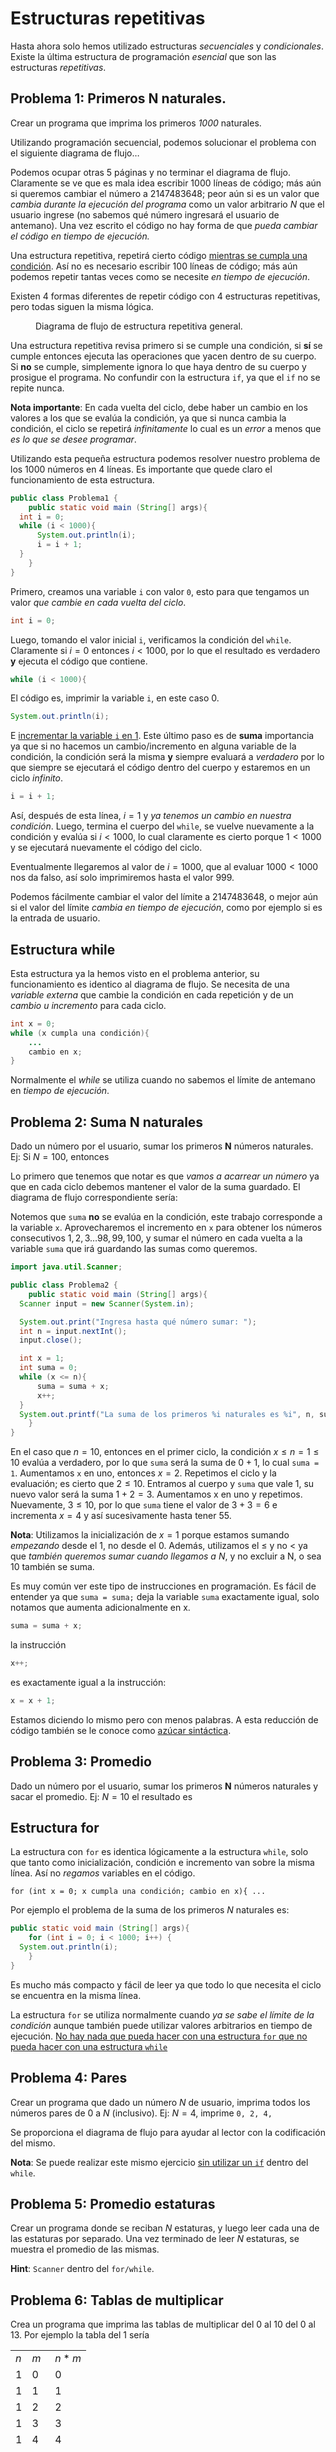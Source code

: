 #+HTML_LINK_HOME: ../inicio.html
* Estructuras repetitivas

Hasta ahora solo hemos utilizado estructuras /secuenciales/ y
/condicionales/. Existe la última estructura de programación
/esencial/ que son las estructuras /repetitivas/.

** Problema 1: Primeros N naturales.
Crear un programa que imprima los primeros /1000/ naturales.

Utilizando programación secuencial, podemos solucionar el problema con
el siguiente diagrama de flujo...

[[../img/icc/while_0.svg]]

Podemos ocupar otras 5 páginas y no terminar el diagrama de
flujo. Claramente se ve que es mala idea escribir 1000 líneas de
código; más aún si queremos cambiar el número a 2147483648; peor
aún si es un valor que /cambia durante la ejecución del programa/ como
un valor arbitrario /N/ que el usuario ingrese (no sabemos qué número
ingresará el usuario de antemano). Una vez escrito el código no hay
forma de que /pueda cambiar el código en tiempo de ejecución./

Una estructura repetitiva, repetirá cierto código _mientras se cumpla
una condición_. Así no es necesario escribir 100 líneas de código; más
aún podemos repetir tantas veces como se necesite /en tiempo de
ejecución/.

Existen 4 formas diferentes de repetir código con 4 estructuras
repetitivas, pero todas siguen la misma lógica.

#+CAPTION: Diagrama de flujo de estructura repetitiva general.
[[../img/icc/while_1.svg]]

Una estructura repetitiva revisa primero si se cumple una condición,
si *sí* se cumple entonces ejecuta las operaciones que yacen dentro de
su cuerpo. Si *no* se cumple, simplemente ignora lo que haya dentro de
su cuerpo y prosigue el programa. No confundir con la estructura ~if~,
ya que el ~if~ no se repite nunca.

*Nota importante*: En cada vuelta del ciclo, debe haber un cambio en
los valores a los que se evalúa la condición, ya que si nunca cambia
la condición, el ciclo se repetirá /infinitamente/ lo cual es un
/error/ a menos que /es lo que se desee programar/.

Utilizando esta pequeña estructura podemos resolver nuestro problema
de los 1000 números en 4 líneas. Es importante que quede claro el
funcionamiento de esta estructura.

#+begin_src java
  public class Problema1 {
      public static void main (String[] args){
  	int i = 0;
  	while (i < 1000){
  	    System.out.println(i);
  	    i = i + 1;
  	}
      }
  }	
#+end_src


Primero, creamos una variable ~i~ con valor ~0~, esto para que
tengamos un valor /que cambie en cada vuelta del ciclo/.
#+begin_src java
  int i = 0;
#+end_src

Luego, tomando el valor inicial ~i~, verificamos la condición del
~while~. Claramente si $i=0$ entonces $i < 1000$, por lo que el
resultado es verdadero *y* ejecuta el código que contiene.
#+begin_src java
  while (i < 1000){
#+end_src

El código es, imprimir la variable ~i~, en este caso 0. 
#+begin_src java
  System.out.println(i);
#+end_src

E _incrementar la variable ~i~ en 1_. Este último paso es de *suma*
importancia ya que si no hacemos un cambio/incremento en alguna
variable de la condición, la condición será la misma *y* siempre
evaluará a /verdadero/ por lo que siempre se ejecutará el código
dentro del cuerpo y estaremos en un ciclo /infinito/.

#+begin_src java
  i = i + 1;
#+end_src

Así, después de esta línea, $i = 1$ y /ya tenemos un cambio en nuestra
condición/. Luego, termina el cuerpo del ~while~, se vuelve nuevamente
a la condición y evalúa si $i < 1000$, lo cual claramente es cierto
porque $1 < 1000$ y se ejecutará nuevamente el código del ciclo.

Eventualmente llegaremos al valor de $i = 1000$, que al evaluar $1000
< 1000$ nos da falso, así solo imprimiremos hasta el valor 999.

Podemos fácilmente cambiar el valor del límite a 2147483648, o mejor
aún si el valor del límite /cambia en tiempo de ejecución/, como por
ejemplo si es la entrada de usuario.

** Estructura while

Esta estructura ya la hemos visto en el problema anterior, su
funcionamiento es identico al diagrama de flujo. Se necesita de una
/variable externa/ que cambie la condición en cada repetición y de un
/cambio u incremento/ para cada ciclo.

#+begin_src java
  int x = 0;
  while (x cumpla una condición){
      ...
      cambio en x;
  }
#+end_src

Normalmente el /while/ se utiliza cuando no sabemos el límite de
antemano en /tiempo de ejecución/.

** Problema 2: Suma N naturales
Dado un número por el usuario, sumar los primeros *N* números
naturales. Ej: Si $N = 100$, entonces

\begin{equation}
1 + 2 + 3 + \ldots + 98 + 99 + 100 = 5050
\end{equation}

Lo primero que tenemos que notar es que /vamos a acarrear un número/
ya que en cada ciclo debemos mantener el valor de la suma guardado. El
diagrama de flujo correspondiente sería:

[[../img/icc/while_2.svg]]

Notemos que ~suma~ *no* se evalúa en la condición, este trabajo
corresponde a la variable ~x~. Aprovecharemos el incremento en ~x~
para obtener los números consecutivos $1, 2, 3 \ldots 98, 99, 100$, y
sumar el número en cada vuelta a la variable ~suma~ que irá guardando
las sumas como queremos.

#+begin_src java
  import java.util.Scanner;

  public class Problema2 {
      public static void main (String[] args){
  	Scanner input = new Scanner(System.in);

  	System.out.print("Ingresa hasta qué número sumar: ");
  	int n = input.nextInt();
  	input.close();

  	int x = 1;
  	int suma = 0;
  	while (x <= n){
  	    suma = suma + x;
  	    x++;
  	}
  	System.out.printf("La suma de los primeros %i naturales es %i", n, suma);
      }
  }
#+end_src

En el caso que $n = 10$, entonces en el primer ciclo, la condición $x
\leq n = 1 \leq 10$ evalúa a verdadero, por lo que ~suma~ será la suma
de $0 + 1$, lo cual ~suma = 1~. Aumentamos ~x~ en uno, entonces $x =
2$. Repetimos el ciclo y la evaluación; es cierto que $2 \leq
10$. Entramos al cuerpo y ~suma~ que vale 1, su nuevo valor será la
suma $1 + 2 = 3$. Aumentamos x en uno y repetimos. Nuevamente, $3
\leq 10$, por lo que ~suma~ tiene el valor de $3 + 3 = 6$ e incrementa
$x = 4$ y así sucesivamente hasta tener 55.

*Nota*: Utilizamos la inicialización de $x = 1$ porque estamos sumando
/empezando/ desde el 1, no desde el 0. Además, utilizamos el $\leq$ y
no $<$ ya que /también queremos sumar cuando llegamos a N/, y no
excluir a N, o sea 10 también se suma.

Es muy común ver este tipo de instrucciones en programación. Es fácil
de entender ya que ~suma = suma;~ deja la variable ~suma~ exactamente
igual, solo notamos que aumenta adicionalmente en x.
#+begin_src java
  suma = suma + x;
#+end_src

la instrucción
#+begin_src java
  x++;
#+end_src

es exactamente igual a la instrucción:
#+begin_src java
  x = x + 1;
#+end_src

Estamos diciendo lo mismo pero con menos palabras. A esta reducción de
código también se le conoce como _azúcar sintáctica_.

** Problema 3: Promedio

Dado un número por el usuario, sumar los primeros *N* números naturales y sacar
el promedio. Ej: $N = 10$ el resultado es

\begin{align*}
1 + 2 + 3 + \ldots + 9 + 10 &= 55 \\
&= \frac{55}{10} \\
&= 5.5
\end{align*}

** Estructura for
La estructura con ~for~ es identica lógicamente a la estructura
~while~, solo que tanto como inicialización, condición e incremento
van sobre la misma línea. Así no /regamos/ variables en el código.

#+begin_src 
  for (int x = 0; x cumpla una condición; cambio en x){ ...
#+end_src


Por ejemplo el problema de la suma de los primeros /N/ naturales es:
#+begin_src java
  public static void main (String[] args){
      for (int i = 0; i < 1000; i++) {
  	System.out.println(i);
      }
  }
#+end_src

Es mucho más compacto y fácil de leer ya que todo lo que necesita el
ciclo se encuentra en la misma línea.

La estructura ~for~ se utiliza normalmente cuando /ya se sabe el
límite de la condición/ aunque también puede utilizar valores
arbitrarios en tiempo de ejecución. _No hay nada que pueda hacer con
una estructura ~for~ que no pueda hacer con una estructura ~while~_

** Problema 4: Pares
Crear un programa que dado un número /N/ de usuario, imprima todos los
números pares de 0 a /N/ (inclusivo). Ej: $N=4$, imprime ~0, 2, 4,~

Se proporciona el diagrama de flujo para ayudar al lector con la
codificación del mismo.

[[../img/icc/while_3.svg]]

*Nota*: Se puede realizar este mismo ejercicio _sin utilizar un ~if~_
dentro del ~while~.

** Problema 5: Promedio estaturas
Crear un programa donde se reciban /N/ estaturas, y luego leer
cada una de las estaturas por separado. Una vez terminado de leer
/N/ estaturas, se muestra el promedio de las mismas.

*Hint*: ~Scanner~ dentro del ~for/while~.

** Problema 6: Tablas de multiplicar
Crea un programa que imprima las tablas de multiplicar del 0 al 10
del 0 al 13. Por ejemplo la tabla del 1 sería

|-----+-----+-------|
| $n$ | $m$ | $n*m$ |
|   1 |   0 |     0 |
|   1 |   1 |     1 |
|   1 |   2 |     2 |
|   1 |   3 |     3 |
|   1 |   4 |     4 |
|   1 |   5 |     5 |
|   1 |   6 |     6 |
|   1 |   7 |     7 |
|   1 |   8 |     8 |
|   1 |   9 |     9 |
|   1 |  10 |    10 |
|   1 |  11 |    11 |
|   1 |  12 |    12 |
|   1 |  13 |    13 |
|-----+-----+-------|

** Estructura do-while
Finalmente, la última estructura de repetición no se utiliza mucho ya
que puede simularse fácilmente cambiando el orden de la
condicional.

#+CAPTION: Estructura do-while
[[../img/icc/do-while.svg]]

Notamos que /antes/ de verificar la condición se ejecutan las
operaciones que existen dentro del while, lo que implica que un
/do-while/ siempre se ejecuta al menos una vez.

#+begin_src java
  do {
      ...
  } while (condición);
#+end_src

** Problema 7: Factorial
En matemáticas el factorial de un número ($N!$) se define como la
multiplicación desde 1 hasta ese número. Ej: $N = 10$

\begin{equation}
1 * 2 * 3 * \ldots * 8 * 9 * 10 = 362880
\end{equation}

Crea un programa que dada una entrada de usuario calcule el factorial
de ese número.

*Nota*: Factorial es una función que crece /sumamente/ rápido, por lo
que para valores mayores a 25, se convierte a complemento a 2 el
resultado, es decir, negativo. Si queremos obtener todos los dígitos
debemos utilizar la clase ~BigInteger~.

** Problema 8: Edades
Escribir un programa donde se ingresen 10 edades aleatorias. Contar
cuántas edades son /menores/ a 18, y /mayores/ a 50.

** Problema 9: Sucesion
Escribir un programa que imprima la suma (+sumatoria+) desde $i=0$
hasta un entero $N$ de $\frac{1}{2^i}$

\begin{equation}
\sum_{i=0}^{N}{\frac{1}{2^i}}
\end{equation}

Por ejemplo, para $N=4$, la suma se separa en:
\begin{equation*}
\frac{1}{1} + \frac{1}{2} + \frac{1}{4} + \frac{1}{8} + \frac{1}{16} = 1.9375
\end{equation*}

Por si te lo preguntas, cuando $x \implies \infty$, el resultado es 2.

** Problema 10: Contar dígitos
Crea un programa donde dado /N/ del usuario, nos diga cuántos
dígitos tiene. /N/ puede ser cualquier número.

*Hint*: Recuerda que los números se escriben en base 10
\begin{equation}
5341 = 5 * 10^3 + 3*10^2 + 4*10^1 + 1*10^0
\end{equation}
No se permite usar condicionales.

** Problema 11: Primos
Dado un entero positivo $N \geq 2$  por el usuario, decir si ese número es
/primo/ o no. Recordemos que $x$ es primo si y solo si para todos los
números de 2 a $x-1$, $x$ no es divisible por ninguno excepto por 1 y
sí mismo. 

